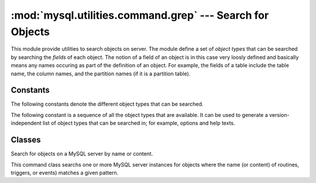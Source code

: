 #############################################################
:mod:`mysql.utilities.command.grep` --- Search for Objects
#############################################################

.. module:: mysql.utilities.command.grep

This module provide utilities to search objects on server. The module
define a set of *object types* that can be searched by searching the
*fields* of each object. The notion of a field of an object is in this
case very loosly defined and basically means any names occuring as
part of the definition of an object. For example, the fields of a
table include the table name, the column names, and the partition
names (if it is a partition table).


Constants
---------

The following constants denote the different object types that can be
searched.

.. data:: ROUTINE
          EVENT
          TRIGGER
          TABLE
          DATABASE
          VIEW
          USER

The following constant is a sequence of all the object types that are
available. It can be used to generate a version-independent list of object
types that can be searched in; for example, options and help texts.

.. data:: OBJECT_TYPES

Classes
-------

.. class:: ObjectGrep(pattern[, database_pattern=None, types=OBJECT_TYPES, check_body=False, use_regexp=False])

   Search for objects on a MySQL server by name or content.

   This command class searchs one or more MySQL server
   instances for objects where the name (or content) of routines,
   triggers, or events) matches a given pattern.

   .. method:: sql() -> string

      Return the SQL code for executing the search in the form of a
      `SELECT`_ statement.

   .. method:: execute(connections[, output=sys.output, connector=mysql.connector])

      Execute the search on each of the connections in turn and print an
      aggregate of the result as a grid table.

      :param connections: Sequence of :ref:`connection specifiers` to send the query to
      :param output: Output stream where the result will be written
      :param connector: Connector to use when connecting to the servers


.. References
.. ----------
.. _`SELECT`: http://dev.mysql.com/doc/mysql/en/select.html
